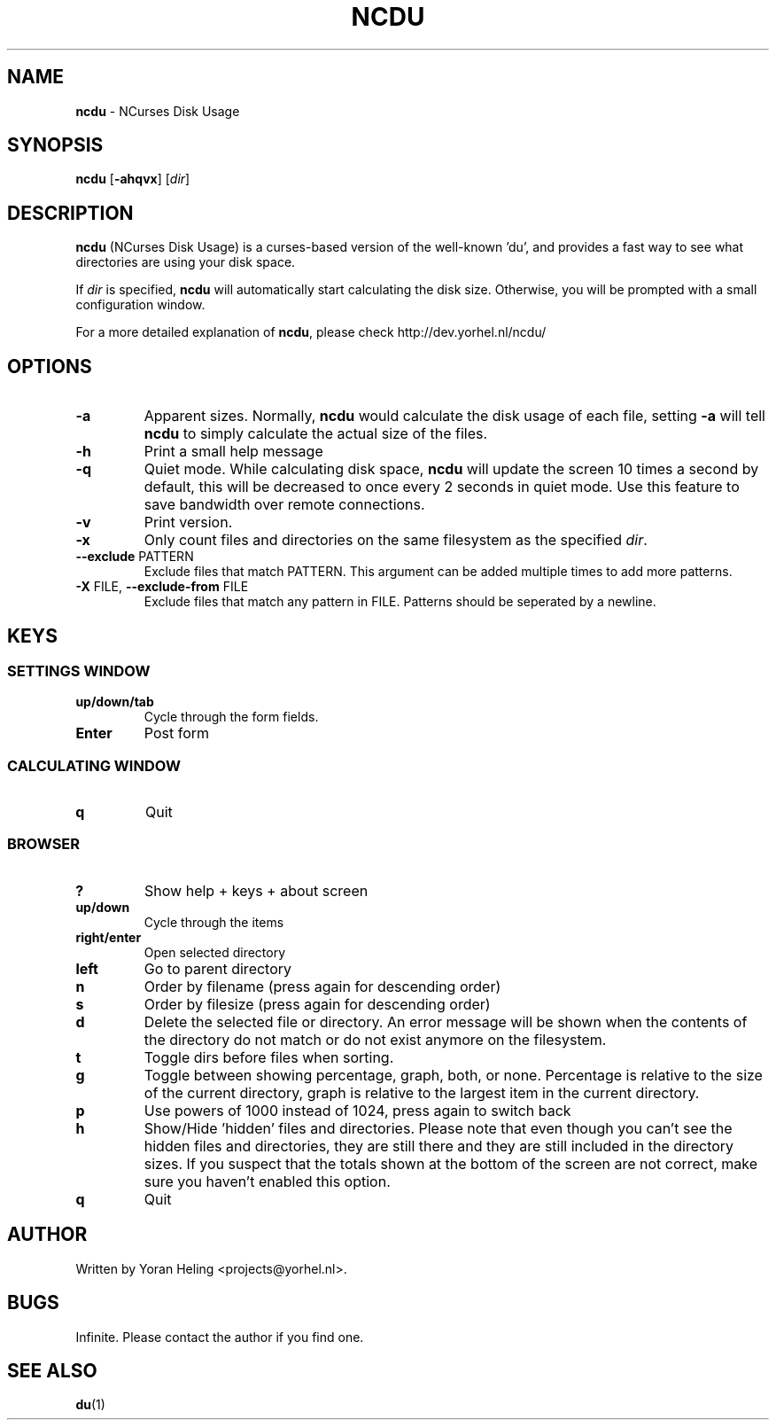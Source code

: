 ." Text automatically generated by txt2man
.TH NCDU 1 "July 21, 2007" "ncdu-1.2" "ncdu manual"
.SH NAME
\fBncdu \fP- NCurses Disk Usage
.SH SYNOPSIS
.nf
.fam C
\fBncdu\fP [\fB-ahqvx\fP] [\fIdir\fP]
.fam T
.fi
.SH DESCRIPTION
\fBncdu\fP (NCurses Disk Usage) is a curses-based version of
the well-known 'du', and provides a fast way to see what
directories are using your disk space.
.PP
If \fIdir\fP is specified, \fBncdu\fP will automatically start
calculating the disk size. Otherwise, you will be prompted
with a small configuration window.
.PP
For a more detailed explanation of \fBncdu\fP, please check
http://dev.yorhel.nl/ncdu/
.SH OPTIONS
.TP
\fB-a\fP
Apparent sizes. Normally, \fBncdu\fP would calculate the
disk usage of each file, setting \fB-a\fP will tell \fBncdu\fP
to simply calculate the actual size of the files.
.TP
\fB-h\fP
Print a small help message
.TP
\fB-q\fP
Quiet mode. While calculating disk space, \fBncdu\fP will
update the screen 10 times a second by default, this
will be decreased to once every 2 seconds in quiet
mode. Use this feature to save bandwidth over remote
connections.
.TP
\fB-v\fP
Print version.
.TP
\fB-x\fP
Only count files and directories on the same
filesystem as the specified \fIdir\fP.
.TP
\fB--exclude\fP PATTERN
Exclude files that match PATTERN. This argument can
be added multiple times to add more patterns.
.TP
\fB-X\fP FILE, \fB--exclude-from\fP FILE
Exclude files that match any pattern in FILE. Patterns
should be seperated by a newline.
.SH KEYS
.SS  SETTINGS WINDOW
.TP
.B
up/down/tab
Cycle through the form fields.
.TP
.B
Enter
Post form
.SS  CALCULATING WINDOW
.TP
.B
q
Quit
.SS  BROWSER
.TP
.B
?
Show help + keys + about screen
.TP
.B
up/down
Cycle through the items
.TP
.B
right/enter
Open selected directory
.TP
.B
left
Go to parent directory
.TP
.B
n
Order by filename (press again for descending order)
.TP
.B
s
Order by filesize (press again for descending order)
.TP
.B
d
Delete the selected file or directory. An error message will be shown
when the contents of the directory do not match or do not exist anymore
on the filesystem.
.TP
.B
t
Toggle dirs before files when sorting.
.TP
.B
g
Toggle between showing percentage, graph, both, or none. Percentage
is relative to the size of the current directory, graph is relative
to the largest item in the current directory.
.TP
.B
p
Use powers of 1000 instead of 1024, press again to switch back
.TP
.B
h
Show/Hide 'hidden' files and directories. Please note that even though
you can't see the hidden files and directories, they are still there
and they are still included in the directory sizes. If you suspect that
the totals shown at the bottom of the screen are not correct, make sure
you haven't enabled this option.
.TP
.B
q
Quit
.SH AUTHOR
Written by Yoran Heling <projects@yorhel.nl>.
.SH BUGS
Infinite. Please contact the author if you find one.
.SH SEE ALSO
\fBdu\fP(1)
